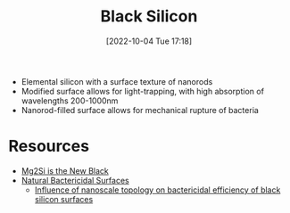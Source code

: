 #+title:      Black Silicon
#+date:       [2022-10-04 Tue 17:18]
#+filetags:   :materials-science:
#+identifier: 20221004T171802

- Elemental silicon with a surface texture of nanorods
- Modified surface allows for light-trapping, with high absorption of wavelengths 200-1000nm
- Nanorod-filled surface allows for mechanical rupture of bacteria

* Resources
- [[https://arxiv.org/abs/2205.02379][Mg2Si is the New Black]]
- [[https://onlinelibrary.wiley.com/doi/10.1002/smll.201200528][Natural Bactericidal Surfaces]]
  - [[https://iopscience.iop.org/article/10.1088/1361-6528/aa700e][Influence of nanoscale topology on bactericidal efficiency of black silicon surfaces]]
